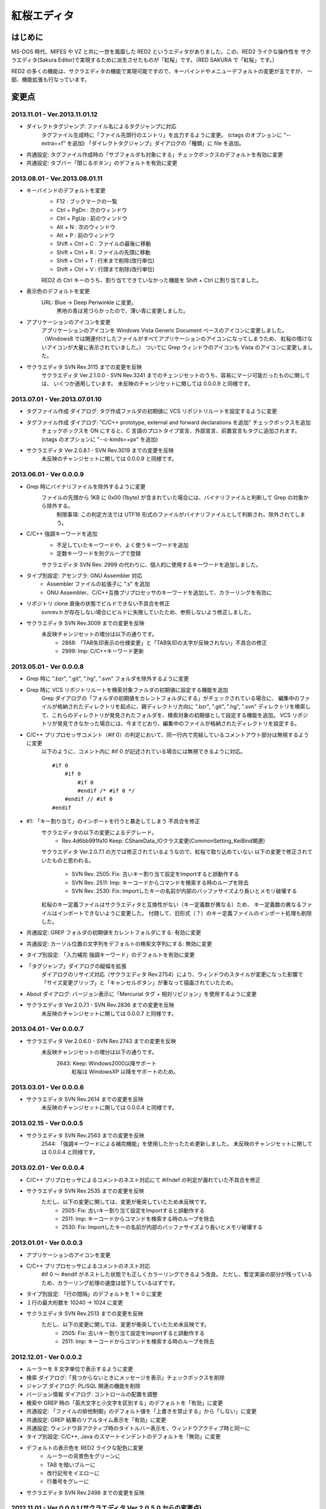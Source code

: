 =================================================
 紅桜エディタ
=================================================

はじめに
========

MS-DOS 時代、MIFES や VZ と共に一世を風靡した RED2 というエディタがありました。この、RED2 ライクな操作性を
サクラエディタ(Sakura Editor)で実現するために派生させたものが「紅桜」です。（RED SAKURA で「紅桜」です。）

RED2 の多くの機能は、サクラエディタの機能で実現可能ですので、キーバインドやメニューデフォルトの変更が主ですが、
一部、機能拡張も行なっています。


変更点
=======================================

2013.11.01 - Ver.2013.11.01.12
------------------------------------------------------------------

* ダイレクトタグジャンプ: ファイル名によるタグジャンプに対応
    タグファイル生成時に「ファイル先頭行のエントリ」を出力するように変更。
    (ctags のオプションに "--extra=+f" を追加)
    「ダイレクトタグジャンプ」ダイアログの「種類」に file を追加。

* 共通設定: タグファイル作成時の「サブフォルダも対象にする」チェックボックスのデフォルトを有効に変更

* 共通設定: タブバー「閉じるボタン」のデフォルトを有効に変更


2013.08.01 - Ver.2013.08.01.11
------------------------------------------------------------------

* キーバインドのデフォルトを変更
    * F12 : ブックマークの一覧
    * Ctrl + PgDn : 次のウィンドウ
    * Ctrl + PgUp : 前のウィンドウ
    * Alt + N : 次のウィンドウ
    * Alt + P : 前のウィンドウ
    * Shift + Ctrl + C : ファイルの最後に移動
    * Shift + Ctrl + R : ファイルの先頭に移動
    * Shift + Ctrl + T : 行末まで削除(改行単位)
    * Shift + Ctrl + V : 行頭まで削除(改行単位)

    RED2 の Ctrl キーのうち、割り当てできていなかった機能を Shift + Ctrl に割り当てました。

* 表示色のデフォルトを変更
    URL: Blue -> Deep Periwinkle に変更。
        黒地の青は見づらかったので、薄い青に変更しました。

* アプリケーションのアイコンを変更
    アプリケーションのアイコンを Windows Vista Generic Document ベースのアイコンに変更しました。
    （Windows8 では関連付けしたファイルがすべてアプリケーションのアイコンになってしまうため、
    紅桜の情けないアイコンが大量に表示されていました。）
    ついでに Grep ウィンドウのアイコンも Vista のアイコンに変更しました。

* サクラエディタ SVN Rev.3115 までの変更を反映
    サクラエディタ Ver.2.1.0.0 - SVN Rev.3241 までのチェンジセットのうち、容易にマージ可能だったものに関しては、
    いくつか適用しています。
    未反映のチャンジセットに関しては 0.0.0.9 と同様です。


2013.07.01 - Ver.2013.07.01.10
------------------------------------------------------------------

* タグファイル作成 ダイアログ: タグ作成ファルダの初期値に VCS リポジトリルートを設定するように変更

* タグファイル作成 ダイアログ: "C/C++ prototype, external and forward declarations を追加" チェックボックスを追加
    チェックボックスを ON にすると、C 言語のプロトタイプ宣言、外部宣言、前置宣言もタグに追加されます。
    (ctags のオプションに "--c-kinds=+px" を追加)

* サクラエディタ Ver.2.0.8.1 - SVN Rev.3019 までの変更を反映
    未反映のチャンジセットに関しては 0.0.0.9 と同様です。


2013.06.01 - Ver 0.0.0.9
------------------------------------------------------------------

* Grep 時にバイナリファイルを除外するように変更
    ファイルの先頭から 1KB に 0x00 (1byte) が含まれていた場合には、バイナリファイルと判断して Grep の対象から除外する。
        制限事項: この判定方法では UTF16 形式のファイルがバイナリファイルとして判断され、除外されてしまう。

* C/C++ 強調キーワードを追加
    * 不足していたキーワードや、よく使うキーワードを追加
    * 定数キーワードを別グループで登録

    サクラエディタ SVN Rev. 2999 の代わりに、個人的に使用するキーワードを追加しました。

* タイプ別設定: アセンブラ: GNU Assembler 対応
    * Assembler ファイルの拡張子に ".s" を追加
    * GNU Assembler、C/C++互換プリプロセッサのキーワードを追加して、カラーリングを有効に

* リポジトリ clone 直後の状態でビルドできない不具合を修正
    svnrev.h が存在しない場合にビルドに失敗していたため、参照しないよう修正しました。

* サクラエディタ SVN Rev.3009 までの変更を反映
    未反映チャンジセットの増分は以下の通りです。
        * 2868: 「TAB矢印表示の仕様変更」と「TAB矢印の太字が反映されない」不具合の修正
        * 2999: Imp: C/C++キーワード更新


2013.05.01 - Ver 0.0.0.8
------------------------------------------------------------------

* Grep 時に ".bzr", ".git", ".hg", ".svn" フォルダを除外するように変更

* Grep 時に VCS リポジトリルートを検索対象ファルダの初期値に設定する機能を追加
    Grep ダイアログの「フォルダの初期値をカレントフォルダにする」がチェックされている場合に、
    編集中のファイルが格納されたディレクトリを起点に、親ディレクトリ方向に ".bzr", ".git", ".hg", ".svn"
    ディレクトリを検索して、これらのディレクトリが発見されたフォルダを、検索対象の初期値として設定する機能を追加。
    VCS リポジトリが発見できなかった場合には、今までどおり、編集中のファイルが格納されたディレクトリを設定する。

* C/C++ プリプロセッサコメント（#if 0）の判定において、同一行内で完結しているコメントアウト部分は無視するように変更
    以下のように、コメント内に #if 0 が記述されている場合には無視できるように対応。

    ::

        #if 0
            #if 0
                #if 0
                #endif /* #if 0 */
            #endif // #if 0
        #endif

* #1: 「キー割り当て」のインポートを行うと暴走してしまう 不具合を修正
    サクラエディタの以下の変更によるデグレード。
        - Rev.4d6bb991fa10 Keep: CShareData_IOクラス変更(CommonSetting_KeiBind関連)
    サクラエディタ Ver.2.0.7.1 の方では修正されているようなので、紅桜で取り込めていない
    以下の変更で修正されていたものと思われる。
        - SVN Rev. 2505: Fix: 古いキー割り当て設定をImportすると誤動作する
        - SVN Rev. 2511: Imp: キーコードからコマンドを検索する時のループを除去
        - SVN Rev. 2530: Fix: Importしたキーの名前が内部のバッファサイズより長いとメモリ破壊する
    紅桜のキー定義ファイルはサクラエディタと互換性がない（キー定義数が異なる）ため、
    キー定義数の異なるファイルはインポートできないように変更した。
    付随して、旧形式（？）のキー定義ファイルのインポート処理も削除した。

* 共通設定: GREP フォルダの初期値をカレントフォルダにする: 有効に変更

* 共通設定: カーソル位置の文字列をデフォルトの検索文字列にする: 無効に変更

* タイプ別設定: 「入力補完 強調キーワード」のデフォルトを有効に変更

* 「タグジャンプ」ダイアログの縦幅を拡張
    ダイアログのリサイズ対応（サクラエディタ Rev.2754）により、ウィンドウのスタイルが変更になった影響で
    「サイズ変更グリップ」と「キャンセルボタン」が重なって描画されていたため。

* About ダイアログ: バージョン表示に「Mercurial タグ + 相対リビジョン」を使用するように変更

* サクラエディタ Ver.2.0.7.1 - SVN Rev.2836 までの変更を反映
    未反映のチャンジセットに関しては 0.0.0.7 と同様です。


2013.04.01 - Ver 0.0.0.7
------------------------------------------------------------------

* サクラエディタ Ver.2.0.6.0 - SVN Rev.2743 までの変更を反映
    未反映チャンジセットの増分は以下の通りです。
        2643: Keep: Windows2000以降サポート
            紅桜は WindowsXP 以降をサポートのため。


2013.03.01 - Ver 0.0.0.6
------------------------------------------------------------------

* サクラエディタ SVN Rev.2614 までの変更を反映
    未反映のチャンジセットに関しては 0.0.0.4 と同様です。


2013.02.15 - Ver 0.0.0.5
------------------------------------------------------------------

* サクラエディタ SVN Rev.2563 までの変更を反映
    2544: 「強調キーワードによる補完機能」を使用したかったため更新しました。
    未反映のチャンジセットに関しては 0.0.0.4 と同様です。


2013.02.01 - Ver 0.0.0.4
------------------------------------------------------------------

* C/C++ プリプロセッサによるコメントのネスト対応にて #ifndef の判定が漏れていた不具合を修正

* サクラエディタ SVN Rev.2535 までの変更を反映
    ただし、以下の変更に関しては、変更が衝突していたため未反映です。
        * 2505: Fix:  古いキー割り当て設定をImportすると誤動作する
        * 2511: Imp:  キーコードからコマンドを検索する時のループを除去
        * 2530: Fix: Importしたキーの名前が内部のバッファサイズより長いとメモリ破壊する


2013.01.01 - Ver 0.0.0.3
------------------------------------------------------------------

* アプリケーションのアイコンを変更

* C/C++ プリプロセッサによるコメントのネスト対応
    #if 0 ～ #endif がネストした状態でも正しくカラーリングできるよう改良。
    ただし、暫定実装の部分が残っているため、カラーリング処理の速度は低下しているはずです。

* タイプ別設定: 「行の間隔」のデフォルトを 1 -> 0 に変更

* １行の最大桁数を 10240 -> 1024 に変更

* サクラエディタ SVN Rev.2513 までの変更を反映
    ただし、以下の変更に関しては、変更が衝突していたため未反映です。
        * 2505: Fix:  古いキー割り当て設定をImportすると誤動作する
        * 2511: Imp:  キーコードからコマンドを検索する時のループを除去


2012.12.01 - Ver 0.0.0.2
------------------------------------------------------------------

* ルーラーを 8 文字単位で表示するように変更

* 検索 ダイアログ:「見つからないときにメッセージを表示」チェックボックスを削除

* ジャンプ ダイアログ: PL/SQL 関連の機能を削除

* バージョン情報 ダイアログ: コントロールの配置を調整

* 検索や GREP 時の「英大文字と小文字を区別する」のデフォルトを「有効」に変更

* 共通設定: 「ファイルの排他制御」のデフォルト値を「上書きを禁止する」から「しない」に変更

* 共通設定: GREP 結果のリアルタイム表示を「有効」に変更

* 共通設定: ウィンドウ非アクティブ時のタイトルバー表示を、ウィンドウアクティブ時と同一に

* タイプ別設定: C/C++, Java のスマートインデントのデフォルトを「無効」に変更

* デフォルトの表示色を RED2 ライクな配色に変更
    * ルーラーの背景色をグリーンに
    * TAB を暗いブルーに
    * 改行記号をイエローに
    * 行番号をグレーに

* サクラエディタ SVN Rev.2498 までの変更を反映


2012.11.01 - Ver 0.0.0.1 (サクラエディタ Ver.2.0.5.0 からの変更点)
------------------------------------------------------------------

* 背景色のデフォルトを「黒地」ベースに変更

* キーバインドのデフォルトを RED2 ライクなバインドに変更

    ただし、Windows 標準機能に関する CTRL + Z, X, C, V など、サクラエディタのキーバインドを継承している部分も多いです。
    参考までに、RED2 とキーバインドが異なる CTRL キーのバインドは以下のとおりです。

    ===========  ==========================  ==========================
    キー         RED2                        紅桜                      
    ===========  ==========================  ==========================
    CTRL + C     ファイルの最後にジャンプ    コピー
    CTRL + F     １語先（右）に進む          検索ダイアログ
    CTRL + G     カーソル上の文字を削除      Grep ダイアログ
    CTRL + H     カーソル直前の文字を削除    未割り当て
    CTRL + J     大文字小文字変換            指定行へジャンプ
    CTRL + M     改行入力                    ブックマーク
    CTRL + O     改行・タブ表示切替          アウトライン表示
    CTRL + R     ファイル先頭にジャンプ      置換ダイアログ
    CTRL + S     カーソル左                  上書き保存
    CTRL + V     カーソルから左の文字を削除  貼り付け
    CTRL + X     カーソル下                  切り取り
    CTRL + Z     拡張コントロールキー        元に戻す
    CTRL + E     カーソル上                  ウィンドウ一覧
    CTRL + D     カーソル右                  単語削除
    ===========  ==========================  ==========================

    ※ CTRL + I は未割り当て状態ですが、 TAB が入力されます

    RED2 の F1 ～ F4 メニューに相当する機能は、カスタムメニューで実現しています。コントロールキーのバインドされて
    いないファイル先頭へのジャンプは F2 - T, ファイル末尾へのジャンプは F2 - B で代用してください。

* 「行頭に移動(折り返し単位)」のデフォルト動作を、空白を無視して移動するように変更
    サクラエディタは「行頭に移動(折り返し単位)」でカーソルを移動する場合に、行頭のホワイトスペース位置に移動して
    いましたが、RED2 と同様、行頭に移動するように変更しました。（紅桜では SHIFT + ← にバインド）

* 「改行」機能を追加
    RED2 では CTRL + M にバインドされていた機能ですが、紅桜の CTRL + M はサクラエディタと同様「マーク」機能のままです。
    RED2 と同じキーバインドを実現したい場合に使用してください。

* 「単語取り込み」機能を追加
    実装はしたものの、デフォルトキーにはバインドされていません。

* 「現在位置～単語末尾の文字で検索」機能を追加
    RED2 で CTRL + L にバインドされていた「カーソル位置文字列を検索バッファに取り込む」機能。RED2 から機能を拡張して
    おり、検索バッファに取り込むと同時に検索を行います。RED2 と同様、連続実行することで、後続の単語を追加して
    再検索を行います。デフォルトでは ALT + L にバインド。

* 「現在位置の単語で検索」機能を追加
    上記の「現在位置～単語末尾の文字で検索」と同様の機能ですが、サクラエディタの単語取り込みと同様、カーソルより
    前方向に単語区切りを探して単語を取り込みます。連続実行することで、後続の単語を追加して再検索を行います。
    デフォルトでは CTRL + L にバインド。

* ダブルクリックに「現在位置の単語で検索」機能をバインド
    上記の機能をダブルクリックにもバインドしていますので、マウスのみで単語検索を行うことができます。

* 単語取り込み時の文字種別に「括弧」を追加
    括弧は ( ) { } [ ]  の 6 文字で、これらの括弧は常に単語の区切りとして認識されます。

* C/C++ ソース編集時に、プリプロセッサを用いたコメントアウトが正しくカラーリングできない問題に対応
    サクラエディタでは、ブロックコメントのデフォルトに #if 0 と #endif を定義して、プリプロセッサ コメントの
    カラーリングを実現していたため、途中に #else や #elif などが記述されていても、 #endif までコメントとして
    カラーリングされていました。
    対策として、 #if 0 をコメント開始、#endif、#else、#elif をコメント終了として判定を行う処理を追加して、
    カラーリングを行うように変更しています。

* 色指定に「C/C++ プリプロセッサコメント」項目を追加
    コメントとは別の色を設定可能です。デフォルト色はグレー。

* 挿入モード時の DOS タイプカーソルの高さを、半分から ÷ 2.6 に変更（少し低くした）
    半分の高さだと "-" の上にカーソルがある場合に文字があるのか無いのか、わからなくなってしまうため。

* 「検索／置換」の対象文字列が見つからなかった場合のダイアログ表示を削除
    いちいちダイアログが開くのは煩わしかったので削除しました。

* キーボードの「Pause」キーを使用可能に変更
    ノート PC など「Home」キーが存在しない機種で、代替キーとして使用できるように。デフォルトのキーバインドは「Home」
    と同様、ウィンドウの切り替えに設定されています。

* ウィンドウの「最大化」機能を追加
    WMed32 と同様、デフォルトでは F12 にバインド。

* C/C++ 強調キーワードのデフォルト定義を３種類に分割
    プリプロセッサ、データタイプを別々に定義。

* タイプ別設定のうち、個人的に使用頻度の低い設定を削除
    HTML, SQL, COBOL, AWK, DOS Batch, Pascal, TEX, Perl, VB, Rich Text を削除

* その他、各種デフォルト値の変更



ソースコード
============


ライセンス
----------
サクラエディタの最近の変更部分については「zlib/libpng ライセンス」を適用しているようですので、紅桜の変更部分も
これに倣い、「 zlib / libpng ライセンス」を適用します。


リポジトリ
----------
本家、サクラエディタの Subversion リポジトリ内の trunk2 ディレクトリを HgSubversion にて Mercurial リポジトリに
変換したものをベースにしています。リポジトリは bitbucket にて公開していますが、現状、試行錯誤をしている最中ですので、
リポジトリの再作成やチェンジセットの削除も行なっています。リポジトリを clone する場合にはご注意ください。

    https://bitbucket.org/suzzsegv/benizakura/


ビルド方法
==========
Visual C++ 2008 Express Edition SP1 を用いてビルドしています。sakura/BeniZakura.vcproj をダブルクリックして
IDE を起動後、ターゲットとして Release_Unicode を選択、ビルドメニューからビルドを行ってください。


